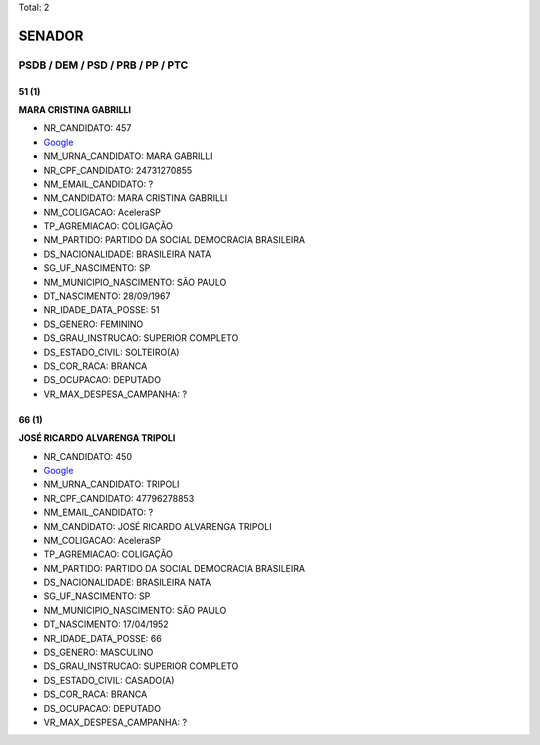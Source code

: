 Total: 2

SENADOR
=======

PSDB / DEM / PSD / PRB / PP / PTC
---------------------------------

51 (1)
......

**MARA CRISTINA GABRILLI**

- NR_CANDIDATO: 457
- `Google <https://www.google.com/search?q=MARA+CRISTINA+GABRILLI>`_
- NM_URNA_CANDIDATO: MARA GABRILLI
- NR_CPF_CANDIDATO: 24731270855
- NM_EMAIL_CANDIDATO: ?
- NM_CANDIDATO: MARA CRISTINA GABRILLI
- NM_COLIGACAO: AceleraSP
- TP_AGREMIACAO: COLIGAÇÃO
- NM_PARTIDO: PARTIDO DA SOCIAL DEMOCRACIA BRASILEIRA
- DS_NACIONALIDADE: BRASILEIRA NATA
- SG_UF_NASCIMENTO: SP
- NM_MUNICIPIO_NASCIMENTO: SÃO PAULO
- DT_NASCIMENTO: 28/09/1967
- NR_IDADE_DATA_POSSE: 51
- DS_GENERO: FEMININO
- DS_GRAU_INSTRUCAO: SUPERIOR COMPLETO
- DS_ESTADO_CIVIL: SOLTEIRO(A)
- DS_COR_RACA: BRANCA
- DS_OCUPACAO: DEPUTADO
- VR_MAX_DESPESA_CAMPANHA: ?


66 (1)
......

**JOSÉ RICARDO ALVARENGA TRIPOLI**

- NR_CANDIDATO: 450
- `Google <https://www.google.com/search?q=JOSÉ+RICARDO+ALVARENGA+TRIPOLI>`_
- NM_URNA_CANDIDATO: TRIPOLI
- NR_CPF_CANDIDATO: 47796278853
- NM_EMAIL_CANDIDATO: ?
- NM_CANDIDATO: JOSÉ RICARDO ALVARENGA TRIPOLI
- NM_COLIGACAO: AceleraSP
- TP_AGREMIACAO: COLIGAÇÃO
- NM_PARTIDO: PARTIDO DA SOCIAL DEMOCRACIA BRASILEIRA
- DS_NACIONALIDADE: BRASILEIRA NATA
- SG_UF_NASCIMENTO: SP
- NM_MUNICIPIO_NASCIMENTO: SÃO PAULO
- DT_NASCIMENTO: 17/04/1952
- NR_IDADE_DATA_POSSE: 66
- DS_GENERO: MASCULINO
- DS_GRAU_INSTRUCAO: SUPERIOR COMPLETO
- DS_ESTADO_CIVIL: CASADO(A)
- DS_COR_RACA: BRANCA
- DS_OCUPACAO: DEPUTADO
- VR_MAX_DESPESA_CAMPANHA: ?

